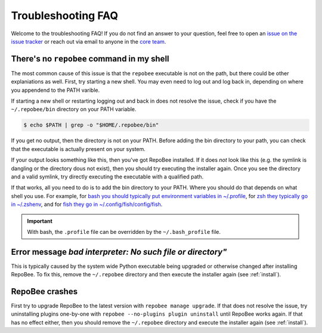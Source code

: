 .. _faq:

Troubleshooting FAQ
*******************

Welcome to the troubleshooting FAQ! If you do not find an answer to your
question, feel free to open an `issue on the issue tracker
<https://github.com/repobee/repobee/issues/new>`_ or reach out via email to
anyone in the `core team <https://repobee.org/pages/contact.html>`_.

There's no ``repobee`` command in my shell
==========================================

The most common cause of this issue is that the ``repobee`` executable is not
on the path, but there could be other explaniations as well. First, try
starting a new shell. You may even need to log out and log back in, depending
on where you appendend to the PATH varible.

If starting a new shell or restarting logging out and back in does not resolve
the issue, check if you have the ``~/.repobee/bin`` directory on your PATH
variable.

.. code-block:: bash

    $ echo $PATH | grep -o "$HOME/.repobee/bin"

If you get no output, then the directory is not on your PATH. Before adding the
bin directory to your path, you can check that the executable is actually
present on your system.

.. code-block:: bash
    :caption: Expected content in RepoBee's bin directory

    $ ls -l ~/.repobee/bin
    lrwxrwxrwx 1 slarse slarse 37 Sep  2 14:37 repobee -> /home/slarse/.repobee/env/bin/repobee

If your output looks something like this, then you've got RepoBee installed.
If it does *not* look like this (e.g. the symlink is dangling or the directory
dous not exist), then you should try executing the installer again. Once you
see the directory and a valid symlink, try directly executing the executable
with a qualified path.

.. code-block:: bash
    :caption: Executing RepoBee with a qualified path

    $ ~/.repobee/bin/repobee -h
    # help output should pop up here

If that works, all you need to do is to add the bin directory to your PATH.
Where you should do that depends on what shell you use. For example, for `bash
you should typically put environment variables in ~/.profile
<https://help.ubuntu.com/community/EnvironmentVariables#Session-wide_environment_variables>`_,
for `zsh they typically go in ~/.zshenv
<http://zsh.sourceforge.net/Intro/intro_3.html>`_, and for `fish they go in
~/.config/fish/config/fish <https://fishshell.com/docs/2.2/faq.html>`_.

.. code-block:: bash
    :caption: Example PATH configuration

    # for bash, add this to your ~/.profile
    export PATH="$PATH:$HOME/.repobee/bin"

    # for zsh, add this to your ~/.zshenv
    export PATH="$PATH:$HOME/.repobee/bin"

    # for fish, add this to your ~/.config/fish/config.fish
    set -x PATH "$PATH:$HOME/.repobee/bin"

.. important::

    With bash, the ``.profile`` file can be overridden by the
    ``~/.bash_profile`` file.

Error message `bad interpreter: No such file or directory"`
===========================================================

This is typically caused by the system wide Python executable being upgraded or
otherwise changed after installing RepoBee. To fix this, remove the
``~/.repobee`` directory and then execute the installer again (see
:ref:`install`).

RepoBee crashes
===============

First try to upgrade RepoBee to the latest version with ``repobee manage
upgrade``. If that does not resolve the issue, try uninstalling plugins
one-by-one with ``repobee --no-plugins plugin uninstall`` until RepoBee works
again. If that has no effect either, then you should remove the ``~/.repobee``
directory and execute the installer again (see :ref:`install`).
